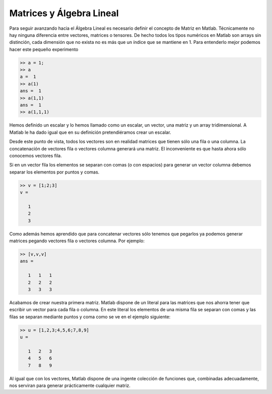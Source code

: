 Matrices y Álgebra Lineal
=========================

Para seguir avanzando hacia el Álgebra Lineal es necesario definir el
concepto de Matriz en Matlab.  Técnicamente no hay ninguna diferencia
entre vectores, matrices o tensores.  De hecho todos los tipos
numéricos en Matlab son arrays sin distinción, cada dimensión que no
exista no es más que un índice que se mantiene en 1.  Para entenderlo
mejor podemos hacer este pequeño experimento

.. code-block:: matlab

   >> a = 1;
   >> a
   a =  1
   >> a(1)
   ans =  1
   >> a(1,1)
   ans =  1
   >> a(1,1,1)

Hemos definido un escalar y lo hemos llamado como un escalar, un
vector, una matriz y un array tridimensional.  A Matlab le ha dado
igual que en su definición pretendiéramos crear un escalar.

Desde este punto de vista, todos los vectores son en realidad matrices
que tienen sólo una fila o una columna.  La concatenación de vectores
fila o vectores columna generará una matriz.  El inconveniente es que
hasta ahora sólo conocemos vectores fila.

Si en un vector fila los elementos se separan con comas (o con
espacios) para generar un vector columna debemos separar los elementos
por puntos y comas.

.. code-block:: matlab

   >> v = [1;2;3]
   v =
   
      1
      2
      3
   
Como además hemos aprendido que para concatenar vectores sólo tenemos
que pegarlos ya podemos generar matrices pegando vectores fila o
vectores columna.  Por ejemplo:

.. code-block:: matlab

   >> [v,v,v]
   ans =
   
      1   1   1
      2   2   2
      3   3   3

Acabamos de crear nuestra primera matriz.  Matlab dispone de un
literal para las matrices que nos ahorra tener que escribir un vector
para cada fila o columna.  En este literal los elementos de una misma
fila se separan con comas y las filas se separan mediante puntos y
coma como se ve en el ejemplo siguiente:

.. code-block:: matlab

   >> u = [1,2,3;4,5,6;7,8,9]
   u =
   
      1   2   3
      4   5   6
      7   8   9

Al igual que con los vectores, Matlab dispone de una ingente colección
de funciones que, combinadas adecuadamente, nos serviran para generar
prácticamente cualquier matriz.

.. function:: zeros(...)

   La función zeros se puede llamar de muchas maneras.  Si sólo se
   utiliza un índice crea una matriz cuadrada de dimensiones el valor
   del argumento de entrada.
